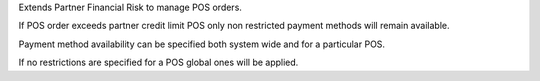 Extends Partner Financial Risk to manage POS  orders.

If POS order exceeds partner credit limit POS only non restricted payment methods will remain available.

Payment method availability can be specified both system wide and for a particular POS.

If no restrictions are specified for a POS global ones will be applied.

